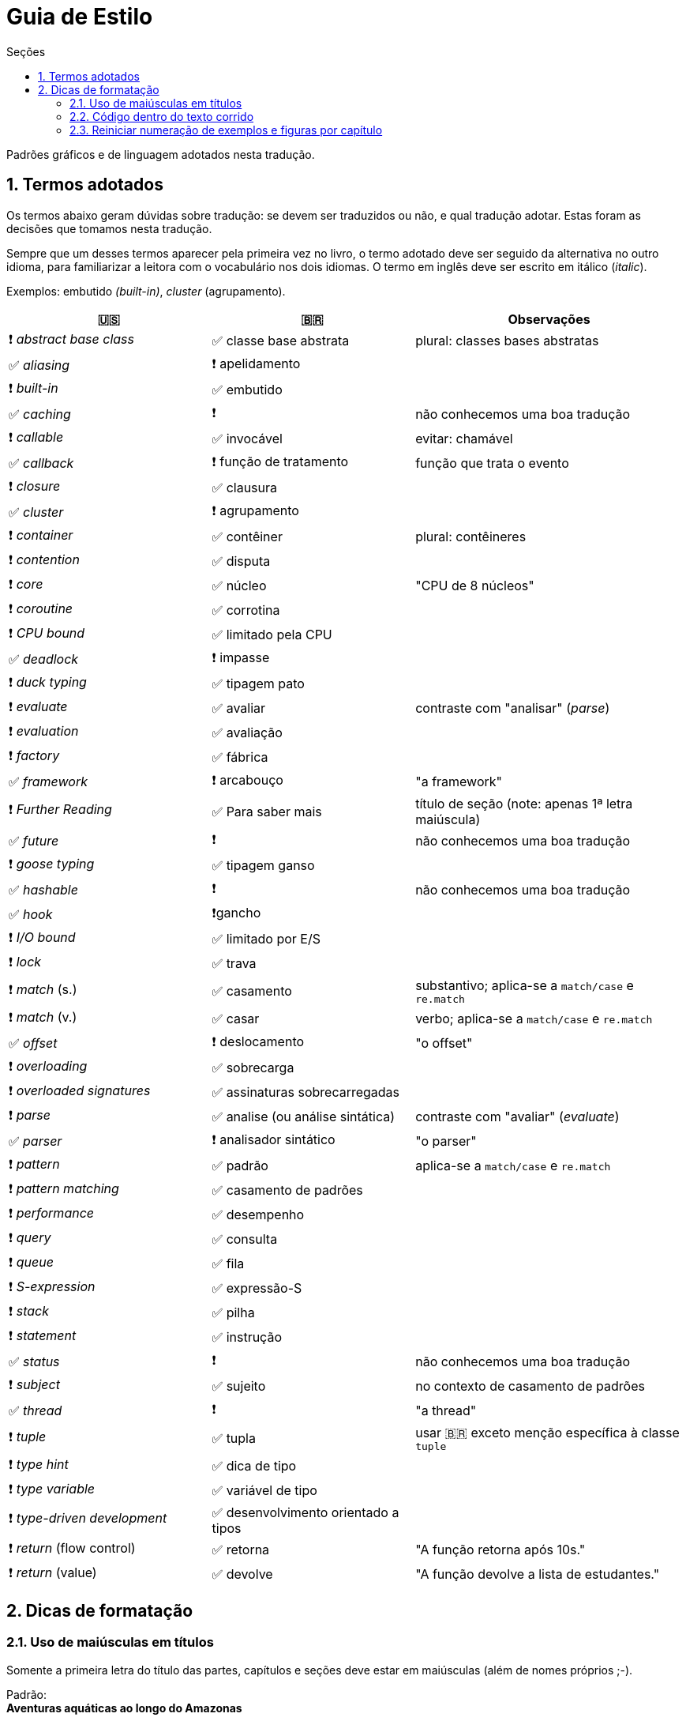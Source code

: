 # Guia de Estilo
:toc:
:toc-title: Seções
:sectnums:

Padrões gráficos e de linguagem adotados nesta tradução.

## Termos adotados

Os termos abaixo geram dúvidas sobre tradução:
se devem ser traduzidos ou não, e qual tradução adotar.
Estas foram as decisões que tomamos nesta tradução.

Sempre que um desses termos aparecer pela primeira vez no livro,
o termo adotado deve ser seguido da alternativa no outro idioma,
para familiarizar a leitora com o vocabulário nos dois idiomas.
O termo em inglês deve ser escrito em itálico (_italic_).

Exemplos: embutido _(built-in)_, _cluster_ (agrupamento).

[cols="3,3,4"]
|===
|🇺🇸|🇧🇷|Observações


|❗ _abstract base class_ |✅ classe base abstrata| plural: classes bases abstratas
|✅ _aliasing_     |❗ apelidamento |
|❗ _built-in_     |✅ embutido   |
|✅ _caching_      |❗            | não conhecemos uma boa tradução
|❗ _callable_     |✅ invocável  | evitar: chamável
|✅ _callback_     |❗ função de tratamento | função que trata o evento
|❗ _closure_      |✅ clausura   |
|✅ _cluster_      |❗ agrupamento|
|❗ _container_    |✅ contêiner  | plural: contêineres
|❗ _contention_   |✅ disputa    |
|❗ _core_         |✅ núcleo     | "CPU de 8 núcleos"
|❗ _coroutine_    |✅ corrotina  |
|❗ _CPU bound_    |✅ limitado pela CPU |
|✅ _deadlock_     |❗ impasse    |
|❗ _duck typing_  |✅ tipagem pato |
|❗ _evaluate_     |✅ avaliar   | contraste com "analisar" (_parse_)
|❗ _evaluation_   |✅ avaliação |
|❗ _factory_      |✅ fábrica    |
|✅ _framework_    |❗ arcabouço  | "a framework"
|❗ _Further Reading_ |✅ Para saber mais| título de seção (note: apenas 1ª letra maiúscula)
|✅ _future_       |❗            | não conhecemos uma boa tradução
|❗ _goose typing_ | ✅ tipagem ganso |
|✅ _hashable_     |❗            | não conhecemos uma boa tradução
|✅ _hook_         |❗gancho      |
|❗ _I/O bound_    | ✅ limitado por E/S |
|❗ _lock_ | ✅ trava |
|❗ _match_ (s.) | ✅ casamento | substantivo; aplica-se a `match/case` e `re.match`
|❗ _match_ (v.) | ✅ casar | verbo; aplica-se a `match/case` e `re.match`
|✅ _offset_ | ❗ deslocamento | "o offset"
|❗ _overloading_| ✅ sobrecarga |
|❗ _overloaded signatures_ |✅ assinaturas sobrecarregadas|
|❗ _parse_        |✅ analise (ou análise sintática) | contraste com "avaliar" (_evaluate_)
|✅ _parser_       |❗ analisador sintático| "o parser"
|❗ _pattern_      |✅ padrão      | aplica-se a `match/case` e `re.match`
|❗ _pattern matching_      |✅ casamento de padrões|
|❗ _performance_  |✅ desempenho      |
|❗ _query_        |✅ consulta        |
|❗ _queue_        |✅ fila            |
|❗ _S-expression_ |✅ expressão-S     |
|❗ _stack_        |✅ pilha           |
|❗ _statement_    |✅ instrução       |
|✅ _status_       |❗                 | não conhecemos uma boa tradução
|❗ _subject_      |✅ sujeito         | no contexto de casamento de padrões
|✅ _thread_       |❗                 | "a thread"
|❗ _tuple_        |✅ tupla           | usar 🇧🇷 exceto menção específica à classe `tuple`
|❗ _type hint_    |✅ dica de tipo    |
|❗ _type variable_|✅ variável de tipo|
|❗ _type-driven development_|✅ desenvolvimento orientado a tipos|
|❗ _return_ (flow control)  |✅ retorna | "A função retorna após 10s."
|❗ _return_ (value)         |✅ devolve | "A função devolve a lista de estudantes."

|===


## Dicas de formatação

### Uso de maiúsculas em títulos

Somente a primeira letra do título das partes, capítulos e seções deve estar em maiúsculas
(além de nomes próprios ;-).

Padrão: +
*Aventuras aquáticas ao longo do Amazonas*

Fora do padrão: +
*Aventuras Aquáticas ao Longo do Amazonas*

### Código dentro do texto corrido

`Identificadores` de Python devem ser marcados no Asciidoc como `pass:[`monospace`]` (delimitado por crases, `chr(96)`, Unicode GRAVE ACCENT).

Nos identificadores `+__dunder__+`, é preciso colocar um par de `pass:[+]` dentro das crases, assim: `pass:[`+__dunder__+`]`.
Isso se aplica também a expressões compostas como `+complex.__float__+` que precisa ser escrita como `pass:[`+complex.__float__+`]`

Ver https://docs.asciidoctor.org/asciidoc/latest/text/literal-monospace/[literal monospace] na documentação do Asciidoctor.

### Reiniciar numeração de exemplos e figuras por capítulo

Logo abaixo do título do capítulo, zere o atribuitos `:example-number:` e `:figure-number:`.

Exemplo de `cap06.adoc`:

++++
<pre>
[[mutability_and_references]]
== Referências, Mutabilidade, e Memória
:example-number: 0
:figure-number: 0
</pre>
++++

